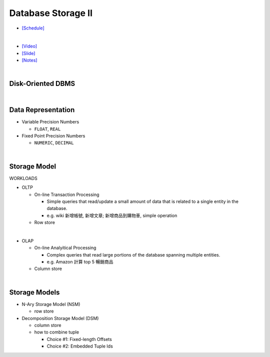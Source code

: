 Database Storage II
===================

- `[Schedule] <https://15445.courses.cs.cmu.edu/fall2018/schedule.html>`_
|

- `[Video] <https://www.youtube.com/watch?v=NXRgIsH83xE&list=PLSE8ODhjZXja3hgmuwhf89qboV1kOxMx7&index=4>`_
- `[Slide] <https://15445.courses.cs.cmu.edu/fall2018/slides/04-storage2.pdf>`_
- `[Notes] <https://15445.courses.cs.cmu.edu/fall2018/notes/04-storage2.pdf>`_

|

Disk-Oriented DBMS
--------------------

.. raw:: html

    <img src="https://i.imgur.com/7zZzJLQ.png">


|

Data Representation
-------------------



- Variable Precision Numbers
  
  - ``FLOAT``, ``REAL``

- Fixed Point Precision Numbers

  - ``NUMERIC``, ``DECIMAL``


|

Storage Model
----------------

WORKLOADS

- OLTP

  - On-line Transaction Processing
  
    - Simple queries that read/update a small amount of data that is related to a single entity in the database.
    - e.g. wiki 新增帳號, 新增文章; 新增商品到購物車, simple operation
    
  - Row store

|

- OLAP

  - On-line Analyitical Processing
  
    - Complex queries that read large portions of the database spanning multiple entities.
    - e.g. Amazon 計算 top 5 暢銷商品
    
  - Column store

|


Storage Models
---------------

- N-Ary Storage Model (NSM)

  - row store

- Decomposition Storage Model (DSM)
  
  - column store
  - how to combine tuple
  
    - Choice #1: Fixed-length Offsets
    - Choice #2: Embedded Tuple Ids


.. raw:: html

    <img src="https://www.xinjianl.com/wp-content/uploads/2019/01/row_model-700x411.png" width="600px">



.. raw:: html

    <img src="https://www.xinjianl.com/wp-content/uploads/2019/01/column_model-700x362.png" width="600px">
